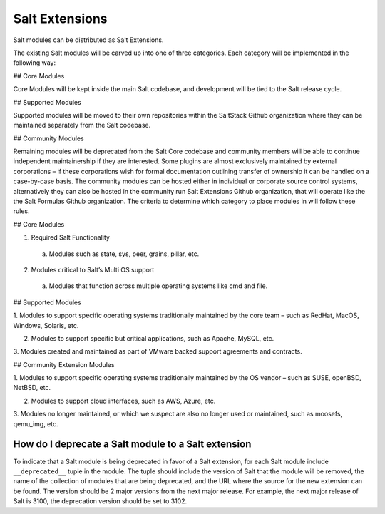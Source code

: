 .. _salt_extensions:

===============
Salt Extensions
===============

Salt modules can be distributed as Salt Extensions.

The existing Salt modules will be carved up into one of three categories. Each category will be
implemented in the following way:

## Core Modules

Core Modules will be kept inside the main Salt codebase, and development will be tied to the
Salt release cycle.

## Supported Modules

Supported modules will be moved to their own repositories within the SaltStack Github
organization where they can be maintained separately from the Salt codebase.

## Community Modules

Remaining modules will be deprecated from the Salt Core codebase and community members
will be able to continue independent maintainership if they are interested. Some plugins are
almost exclusively maintained by external corporations – if these corporations wish for formal
documentation outlining transfer of ownership it can be handled on a case-by-case basis. The
community modules can be hosted either in individual or corporate source control systems,
alternatively they can also be hosted in the community run Salt Extensions Github organization,
that will operate like the the Salt Formulas Github organization.
The criteria to determine which category to place modules in will follow these rules.

## Core Modules

1. Required Salt Functionality

  a. Modules such as state, sys, peer, grains, pillar, etc.

2. Modules critical to Salt’s Multi OS support

  a. Modules that function across multiple operating systems like cmd and file.

## Supported Modules

1. Modules to support specific operating systems traditionally maintained by the core team
– such as RedHat, MacOS, Windows, Solaris, etc.

2. Modules to support specific but critical applications, such as Apache, MySQL, etc.

3. Modules created and maintained as part of VMware backed support agreements and
contracts.

## Community Extension Modules

1. Modules to support specific operating systems traditionally maintained by the OS vendor
– such as SUSE, openBSD, NetBSD, etc.

2. Modules to support cloud interfaces, such as AWS, Azure, etc.

3. Modules no longer maintained, or which we suspect are also no longer used or
maintained, such as moosefs, qemu_img, etc.


.. _deprecate-modules:

How do I deprecate a Salt module to a Salt extension
----------------------------------------------------

To indicate that a Salt module is being deprecated in favor of a Salt extension,
for each Salt module include ``__deprecated__`` tuple in the module.  The tuple
should include the version of Salt that the module will be removed, the name of the
collection of modules that are being deprecated, and the URL where the source for
the new extension can be found. The version should be 2 major versions from the
next major release. For example, the next major release of Salt is 3100, the
deprecation version should be set to 3102.

.. code-block: python

    __deprecated__ = (
        3009,
        "boto",
        "https://github.com/salt-extensions/saltext-boto",
    )
